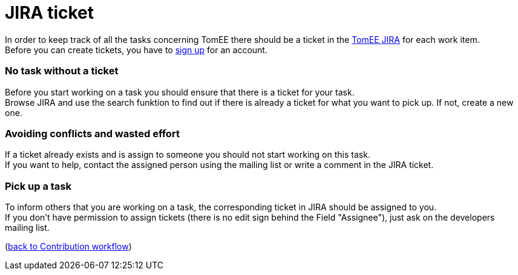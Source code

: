 = JIRA ticket
:jbake-date: 2018-12-10
:jbake-type: page
:jbake-status: published


In order to keep track of all the tasks concerning TomEE there should be a ticket in the link:https://issues.apache.org/jira/browse/TOMEE[TomEE JIRA] for each work item. +
Before you can create tickets, you have to link:https://issues.apache.org/jira/secure/Signup!default.jspa[sign up] for an account.

=== No task without a ticket
Before you start working on a task you should ensure that there is a ticket for your task. +
Browse JIRA and use the search funktion to find out if there is already a ticket for what you want to pick up.
If not, create a new one.

=== Avoiding conflicts and wasted effort
If a ticket already exists and is assign to someone you should not start working on this task. +
If you want to help, contact the assigned person using the mailing list or write a comment in the JIRA ticket.

=== Pick up a task
To inform others that you are working on a task, the corresponding ticket in JIRA should be assigned to you. +
If you don't have permission to assign tickets (there is no edit sign behind the Field "Assignee"), just ask on the developers mailing list.

(link:workflow.html[back to Contribution workflow])
